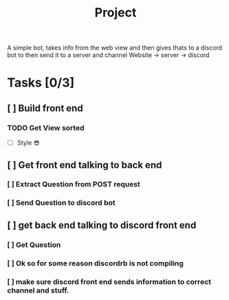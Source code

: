 #+TITLE: Project

A simple bot, takes info from the web view and then gives thats to a discord bot
to then send it to a server and channel
Website -> server -> discord

* Tasks [0/3]
** [ ] Build front end
*** TODO Get View sorted
- [ ] Style 😎
** [ ] Get front end talking to back end
*** [ ] Extract Question from POST request
*** [ ] Send Question to discord bot
** [ ] get back end talking to discord front end
*** [ ] Get Question
*** [ ] Ok so for some reason discordrb is not compiling
*** [ ] make sure discord front end sends information to correct channel and stuff.
